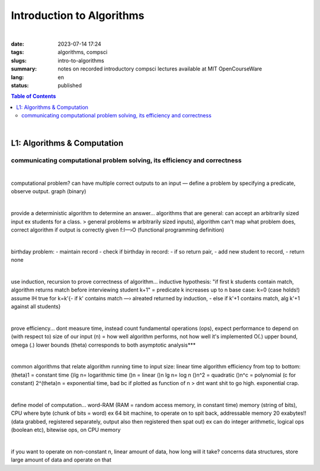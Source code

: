 ##########################
Introduction to Algorithms
##########################

|

:date: 2023-07-14 17:24
:tags: algorithms, compsci
:slugs: intro-to-algorithms
:summary: notes on recorded introductory compsci lectures available at MIT OpenCourseWare
:lang: en
:status: published

.. contents:: Table of Contents
   :depth: 2
   :backlinks: entry

|

L1: Algorithms & Computation
============================
communicating computational problem solving, its efficiency and correctness
***************************************************************************

|

computational problem? 
can have multiple correct outputs to an input — define a problem by specifying a predicate, observe output. graph (binary)

|

provide a deterministic algorithm to determine an answer...
algorithms that are general: can accept an arbitrarily sized input ex students for a class. 
> general problems w arbitrarily sized inputs), algorithm
can't map what problem does, correct algorithm if output is correctly given 
f:I—›O (functional programming definition)

|

birthday problem:
- maintain record
- check if birthday in record: - if so return pair, - add new student to record, 
- return none

|

use induction, recursion to prove correctness of algorithm...
inductive hypothesis: "if first k students contain match, algorithm returns
match before interviewing student k+1" = predicate
k increases up to n
base case: k=0 (case holds!)
assume IH true for k=k'{- if k' contains match —› alreated returned by
induction, - else if k'+1 contains match, alg k'+1 against all students}

|

prove efficiency...
dont measure time, instead count fundamental operations (ops), expect performance to depend on (with respect to) size of our input (n) = how well algorithm performs, not how well it's implemented
O(.) upper bound, omega (.) lower bounds (theta) corresponds to both 
asymptotic analysis***

|

common algorithms that relate algorithm running time to input size: linear time algorithm
efficiency from top to bottom:
(theta)1 = constant time
()lg n= logarithmic time
()n = linear
()n lg n= log n
()n^2 = quadratic
()n^c = polynomial (c for constant)
2^(theta)n = exponential time, bad bc if plotted as function of n
> dnt want shit to go high. exponential crap.

|

define model of computation...
word-RAM (RAM = random access memory, in constant time)
memory (string of bits), CPU where byte (chunk of bits = word) ex 64 bit
machine, to operate on to spit back, addressable memory 20 exabytes!! (data grabbed, registered separately, output also then registered then spat out)
ex can do integer arithmetic, logical ops (boolean etc), bitewise ops, on CPU memory

|

if you want to operate on non-constant n, linear amount of data, how long will it take?
concerns data structures, store large amount of data and operate on that

